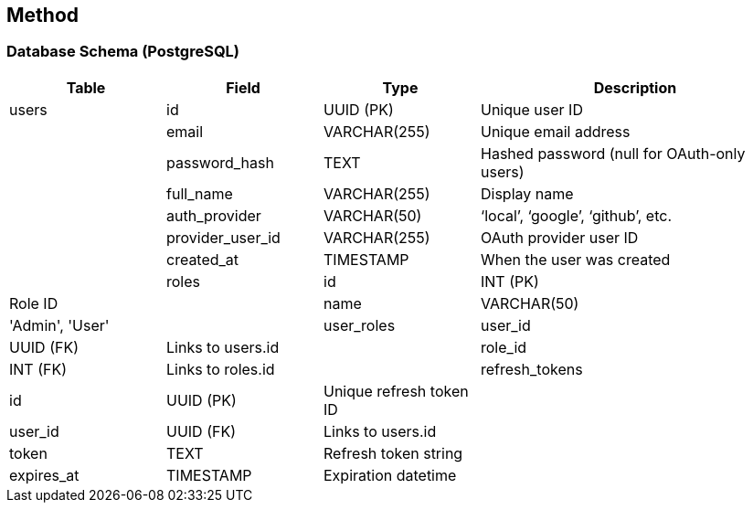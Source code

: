 == Method

=== Database Schema (PostgreSQL)

[cols="1,1,1,2", options="header"]
|===
|Table
|Field
|Type
|Description

|users
|id
|UUID (PK)
|Unique user ID
| 
|email
|VARCHAR(255)
|Unique email address
|
|password_hash
|TEXT
|Hashed password (null for OAuth-only users)
|
|full_name
|VARCHAR(255)
|Display name
|
|auth_provider
|VARCHAR(50)
|‘local’, ‘google’, ‘github’, etc.
|
|provider_user_id
|VARCHAR(255)
|OAuth provider user ID
|
|created_at
|TIMESTAMP
|When the user was created
|

|roles
|id
|INT (PK)
|Role ID
|
|name
|VARCHAR(50)
|'Admin', 'User'
|

|user_roles
|user_id
|UUID (FK)
|Links to users.id
|
|role_id
|INT (FK)
|Links to roles.id
|

|refresh_tokens
|id
|UUID (PK)
|Unique refresh token ID
|
|user_id
|UUID (FK)
|Links to users.id
|
|token
|TEXT
|Refresh token string
|
|expires_at
|TIMESTAMP
|Expiration datetime
|
|revoked_at
|TIMESTAMP
|If set, token is invalid
|===
